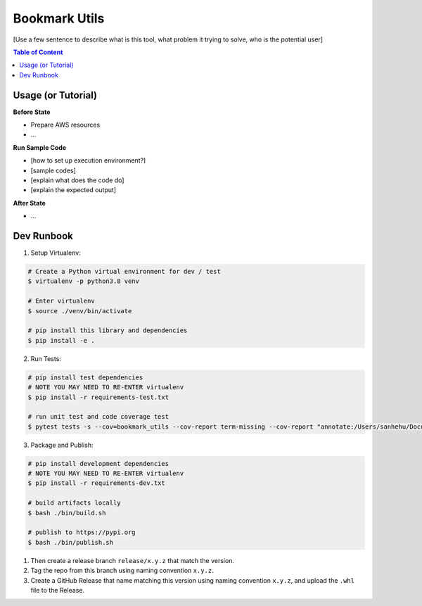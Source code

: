 Bookmark Utils
==============================================================================

[Use a few sentence to describe what is this tool, what problem it trying to solve, who is the potential user]

.. contents:: Table of Content
    :depth: 1
    :local:

Usage (or Tutorial)
------------------------------------------------------------------------------

**Before State**

- Prepare AWS resources
- ...

**Run Sample Code**

- [how to set up execution environment?]
- [sample codes]
- [explain what does the code do]
- [explain the expected output]

**After State**

- ...


Dev Runbook
------------------------------------------------------------------------------

1. Setup Virtualenv:

.. code-block:: bash

    # Create a Python virtual environment for dev / test
    $ virtualenv -p python3.8 venv

    # Enter virtualenv
    $ source ./venv/bin/activate

    # pip install this library and dependencies
    $ pip install -e .

2. Run Tests:

.. code-block:: bash

    # pip install test dependencies
    # NOTE YOU MAY NEED TO RE-ENTER virtualenv
    $ pip install -r requirements-test.txt

    # run unit test and code coverage test
    $ pytest tests -s --cov=bookmark_utils --cov-report term-missing --cov-report "annotate:/Users/sanhehu/Documents/GitHub/bookmark-utils/.coverage.annotate"

3. Package and Publish:

.. code-block:: bash

    # pip install development dependencies
    # NOTE YOU MAY NEED TO RE-ENTER virtualenv
    $ pip install -r requirements-dev.txt

    # build artifacts locally
    $ bash ./bin/build.sh

    # publish to https://pypi.org
    $ bash ./bin/publish.sh

1. Then create a release branch ``release/x.y.z`` that match the version.
2. Tag the repo from this branch using naming convention ``x.y.z``.
3. Create a GitHub Release that name matching this version using naming convention ``x.y.z``, and upload the ``.whl`` file to the Release.
